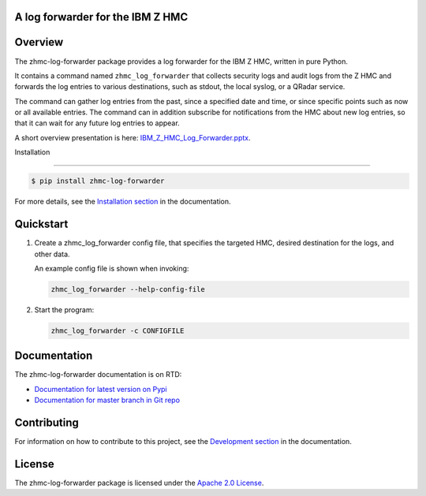 .. Copyright 2019-2019 IBM Corp. All Rights Reserved.
..
.. Licensed under the Apache License, Version 2.0 (the "License");
.. you may not use this file except in compliance with the License.
.. You may obtain a copy of the License at
..
..    http://www.apache.org/licenses/LICENSE-2.0
..
.. Unless required by applicable law or agreed to in writing, software
.. distributed under the License is distributed on an "AS IS" BASIS,
.. WITHOUT WARRANTIES OR CONDITIONS OF ANY KIND, either express or implied.
.. See the License for the specific language governing permissions and
.. limitations under the License.
..

A log forwarder for the IBM Z HMC
=================================

.. .. image:: https://img.shields.io/pypi/v/zhmc-log-forwarder.svg
..    :target: https://pypi.python.org/pypi/zhmc-log-forwarder/
..    :alt: Version on Pypi

.. .. image:: https://travis-ci.org/zhmcclient/zhmc-log-forwarder.svg?branch=master
..     :target: https://travis-ci.org/zhmcclient/zhmc-log-forwarder
..     :alt: Travis test status (master)

.. .. image:: https://ci.appveyor.com/api/projects/status/i022iaeu3dao8j5x/branch/master?svg=true
..     :target: https://ci.appveyor.com/project/leopoldjuergen/zhmc-log-forwarder
..     :alt: Appveyor test status (master)

.. .. image:: https://readthedocs.org/projects/zhmc-log-forwarder/badge/?version=latest
..     :target: http://zhmc-log-forwarder.readthedocs.io/en/latest/
..     :alt: Docs build status (latest)

.. .. image:: https://img.shields.io/coveralls/zhmcclient/zhmc-log-forwarder.svg
..     :target: https://coveralls.io/r/zhmcclient/zhmc-log-forwarder
..     :alt: Test coverage (master)

.. .. image:: https://codeclimate.com/github/zhmcclient/zhmc-log-forwarder/badges/gpa.svg
..     :target: https://codeclimate.com/github/zhmcclient/zhmc-log-forwarder
..     :alt: Code Climate

.. contents:: Contents:
   :local:

Overview
========

The zhmc-log-forwarder package provides a log forwarder for the IBM Z HMC,
written in pure Python.

It contains a command named ``zhmc_log_forwarder`` that collects security logs
and audit logs from the Z HMC and forwards the log entries to various
destinations, such as stdout, the local syslog, or a QRadar service.

The command can gather log entries from the past, since a specified date and
time, or since specific points such as now or all available entries.
The command can in addition subscribe for notifications from the HMC about new
log entries, so that it can wait for any future log entries to appear.

A short overview presentation is here: `IBM_Z_HMC_Log_Forwarder.pptx`_.

.. _IBM_Z_HMC_Log_Forwarder.pptx: IBM_Z_HMC_Log_Forwarder.pptx

Installation

============

.. code-block:: bash

    $ pip install zhmc-log-forwarder

For more details, see the `Installation section`_ in the documentation.

.. _Installation section: http://zhmc-log-forwarder.readthedocs.io/en/stable/intro.html#installation

Quickstart
==========

1.  Create a zhmc_log_forwarder config file, that specifies the targeted HMC,
    desired destination for the logs, and other data.

    An example config file is shown when invoking:

    .. code-block:: text

        zhmc_log_forwarder --help-config-file

2.  Start the program:

    .. code-block:: text

        zhmc_log_forwarder -c CONFIGFILE

Documentation
=============

The zhmc-log-forwarder documentation is on RTD:

* `Documentation for latest version on Pypi`_
* `Documentation for master branch in Git repo`_

.. _Documentation for latest version on Pypi: http://zhmc-log-forwarder.readthedocs.io/en/stable/
.. _Documentation for master branch in Git repo: http://zhmc-log-forwarder.readthedocs.io/en/latest/

Contributing
============

For information on how to contribute to this project, see the
`Development section`_ in the documentation.

.. _Development section: http://zhmc-log-forwarder.readthedocs.io/en/stable/development.html

License
=======

The zhmc-log-forwarder package is licensed under the `Apache 2.0 License`_.

.. _Apache 2.0 License: https://github.com/zhmcclient/zhmc-log-forwarder/tree/master/LICENSE
